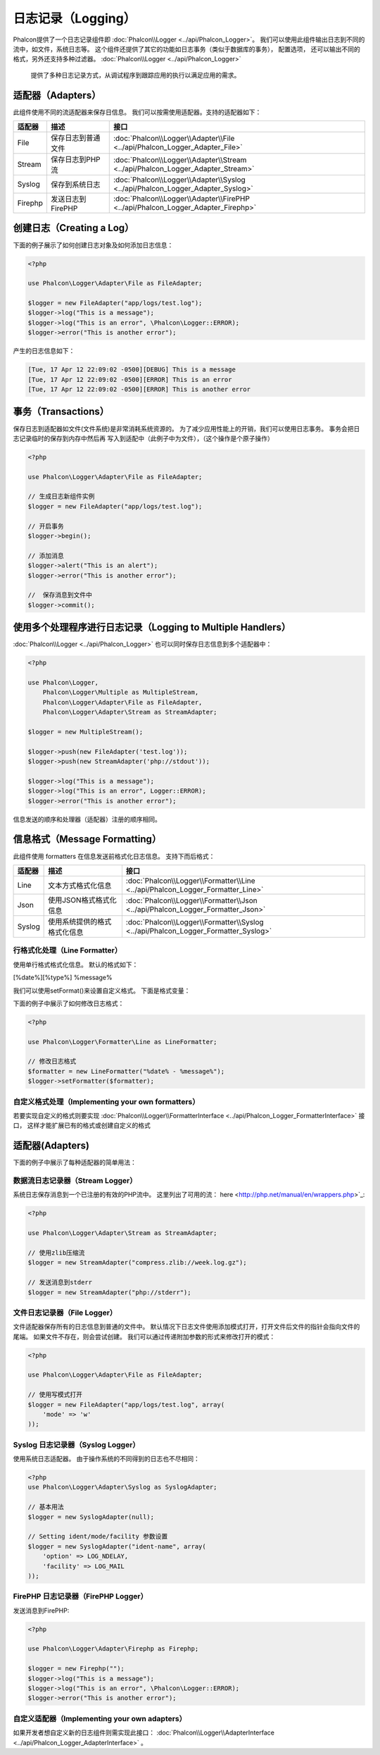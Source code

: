 日志记录（Logging）
=====================
Phalcon提供了一个日志记录组件即 :doc:`Phalcon\\Logger <../api/Phalcon_Logger>`。 我们可以使用此组件输出日志到不同的流中，如文件，系统日志等。
这个组件还提供了其它的功能如日志事务（类似于数据库的事务）， 配置选项， 还可以输出不同的格式，另外还支持多种过滤器。 :doc:`Phalcon\\Logger <../api/Phalcon_Logger>`
 提供了多种日志记录方式，从调试程序到跟踪应用的执行以满足应用的需求。

适配器（Adapters）
-----------------
此组件使用不同的流适配器来保存日信息。 我们可以按需使用适配器。支持的适配器如下：

+---------+---------------------------+----------------------------------------------------------------------------------+
| 适配器  | 描述                      | 接口                                                                             |
+=========+===========================+==================================================================================+
| File    | 保存日志到普通文件        | :doc:`Phalcon\\Logger\\Adapter\\File <../api/Phalcon_Logger_Adapter_File>`       |
+---------+---------------------------+----------------------------------------------------------------------------------+
| Stream  | 保存日志到PHP流           | :doc:`Phalcon\\Logger\\Adapter\\Stream <../api/Phalcon_Logger_Adapter_Stream>`   |
+---------+---------------------------+----------------------------------------------------------------------------------+
| Syslog  | 保存到系统日志            | :doc:`Phalcon\\Logger\\Adapter\\Syslog <../api/Phalcon_Logger_Adapter_Syslog>`   |
+---------+---------------------------+----------------------------------------------------------------------------------+
| Firephp | 发送日志到FirePHP         | :doc:`Phalcon\\Logger\\Adapter\\FirePHP <../api/Phalcon_Logger_Adapter_Firephp>` |
+---------+---------------------------+----------------------------------------------------------------------------------+

创建日志（Creating a Log）
--------------------------

下面的例子展示了如何创建日志对象及如何添加日志信息：


.. code-block:: php

    <?php

    use Phalcon\Logger\Adapter\File as FileAdapter;

    $logger = new FileAdapter("app/logs/test.log");
    $logger->log("This is a message");
    $logger->log("This is an error", \Phalcon\Logger::ERROR);
    $logger->error("This is another error");

产生的日志信息如下：

.. code-block:: php

    [Tue, 17 Apr 12 22:09:02 -0500][DEBUG] This is a message
    [Tue, 17 Apr 12 22:09:02 -0500][ERROR] This is an error
    [Tue, 17 Apr 12 22:09:02 -0500][ERROR] This is another error

事务（Transactions）
----------------------
保存日志到适配器如文件(文件系统)是非常消耗系统资源的。 为了减少应用性能上的开销，我们可以使用日志事务。 事务会把日志记录临时的保存到内存中然后再
写入到适配中（此例子中为文件），（这个操作是个原子操作）

.. code-block:: php

    <?php

    use Phalcon\Logger\Adapter\File as FileAdapter;

    // 生成日志新组件实例
    $logger = new FileAdapter("app/logs/test.log");

    // 开启事务
    $logger->begin();

    // 添加消息
    $logger->alert("This is an alert");
    $logger->error("This is another error");

    //  保存消息到文件中
    $logger->commit();

使用多个处理程序进行日志记录（Logging to Multiple Handlers）
--------------------------------------------------------------------
:doc:`Phalcon\\Logger <../api/Phalcon_Logger>` 也可以同时保存日志信息到多个适配器中：

.. code-block:: php

    <?php

    use Phalcon\Logger,
        Phalcon\Logger\Multiple as MultipleStream,
        Phalcon\Logger\Adapter\File as FileAdapter,
        Phalcon\Logger\Adapter\Stream as StreamAdapter;

    $logger = new MultipleStream();

    $logger->push(new FileAdapter('test.log'));
    $logger->push(new StreamAdapter('php://stdout'));

    $logger->log("This is a message");
    $logger->log("This is an error", Logger::ERROR);
    $logger->error("This is another error");

信息发送的顺序和处理器（适配器）注册的顺序相同。

信息格式（Message Formatting）
------------------------------

此组件使用 formatters 在信息发送前格式化日志信息。 支持下而后格式：

+---------+-----------------------------------------------+------------------------------------------------------------------------------------+
| 适配器  | 描述                                          | 接口                                                                               |
+=========+===============================================+====================================================================================+
| Line    | 文本方式格式化信息                            | :doc:`Phalcon\\Logger\\Formatter\\Line <../api/Phalcon_Logger_Formatter_Line>`     |
+---------+-----------------------------------------------+------------------------------------------------------------------------------------+
| Json    | 使用JSON格式格式化信息                        | :doc:`Phalcon\\Logger\\Formatter\\Json <../api/Phalcon_Logger_Formatter_Json>`     |
+---------+-----------------------------------------------+------------------------------------------------------------------------------------+
| Syslog  | 使用系统提供的格式格式化信息                  | :doc:`Phalcon\\Logger\\Formatter\\Syslog <../api/Phalcon_Logger_Formatter_Syslog>` |
+---------+-----------------------------------------------+------------------------------------------------------------------------------------+

行格式化处理（Line Formatter）
^^^^^^^^^^^^^^^^^^^^^^^^^^^^^
使用单行格式格式化信息。 默认的格式如下：

[%date%][%type%] %message%

我们可以使用setFormat()来设置自定义格式。 下面是格式变量：


+-----------+------------------------------------------+
| 变量      | 描述                                     |
+===========+==========================================+
| %message% | 待记录的日志消息                         |
+-----------+------------------------------------------+
| %date%    | 消息添加的时间                           |
+-----------+------------------------------------------+
| %type%    | 消息类型（使用大写）                   |
+-----------+------------------------------------------+

下面的例子中展示了如何修改日志格式：

.. code-block:: php

    <?php

    use Phalcon\Logger\Formatter\Line as LineFormatter;

    // 修改日志格式
    $formatter = new LineFormatter("%date% - %message%");
    $logger->setFormatter($formatter);

自定义格式处理（Implementing your own formatters）
^^^^^^^^^^^^^^^^^^^^^^^^^^^^^^^^^^^^^^^^^^^^^^^^^^^^^^^^^
若要实现自定义的格式则要实现 :doc:`Phalcon\\Logger\\FormatterInterface <../api/Phalcon_Logger_FormatterInterface>` 接口， 
这样才能扩展已有的格式或创建自定义的格式


适配器(Adapters)
----------------
下面的例子中展示了每种适配器的简单用法：

数据流日志记录器（Stream Logger）
^^^^^^^^^^^^^^^^^^^^^^^^^^^^^^^^^^^^^^^
系统日志保存消息到一个已注册的有效的PHP流中。 这里列出了可用的流： here <http://php.net/manual/en/wrappers.php>`_:

.. code-block:: php

    <?php

    use Phalcon\Logger\Adapter\Stream as StreamAdapter;

    // 使用zlib压缩流
    $logger = new StreamAdapter("compress.zlib://week.log.gz");

    // 发送消息到stderr
    $logger = new StreamAdapter("php://stderr");

文件日志记录器（File Logger）
^^^^^^^^^^^^^^^^^^^^^^^^^^^^^^^^^

文件适配器保存所有的日志信息到普通的文件中。 默认情况下日志文件使用添加模式打开，打开文件后文件的指针会指向文件的尾端。 
如果文件不存在，则会尝试创建。 我们可以通过传递附加参数的形式来修改打开的模式：

.. code-block:: php

    <?php

    use Phalcon\Logger\Adapter\File as FileAdapter;

    // 使用写模式打开
    $logger = new FileAdapter("app/logs/test.log", array(
        'mode' => 'w'
    ));

Syslog 日志记录器（Syslog Logger）
^^^^^^^^^^^^^^^^^^^^^^^^^^^^^^^^^^^^^^^
使用系统日志适配器。 由于操作系统的不同得到的日志也不尽相同：

.. code-block:: php

    <?php
    use Phalcon\Logger\Adapter\Syslog as SyslogAdapter;

    // 基本用法
    $logger = new SyslogAdapter(null);

    // Setting ident/mode/facility 参数设置
    $logger = new SyslogAdapter("ident-name", array(
        'option' => LOG_NDELAY,
        'facility' => LOG_MAIL
    ));    
    
    
FirePHP 日志记录器（FirePHP Logger）
^^^^^^^^^^^^^^^^^^^^^^^^^^^^^^^^^^^^^^^^^^

发送消息到FirePHP:

.. code-block:: php

    <?php

    use Phalcon\Logger\Adapter\Firephp as Firephp;

    $logger = new Firephp("");
    $logger->log("This is a message");
    $logger->log("This is an error", \Phalcon\Logger::ERROR);
    $logger->error("This is another error");

自定义适配器（Implementing your own adapters）
^^^^^^^^^^^^^^^^^^^^^^^^^^^^^^^^^^^^^^^^^^^^^^^^^^^^^^^^^^^^

如果开发者想自定义新的日志组件则需实现此接口： :doc:`Phalcon\\Logger\\AdapterInterface <../api/Phalcon_Logger_AdapterInterface>` 。 
